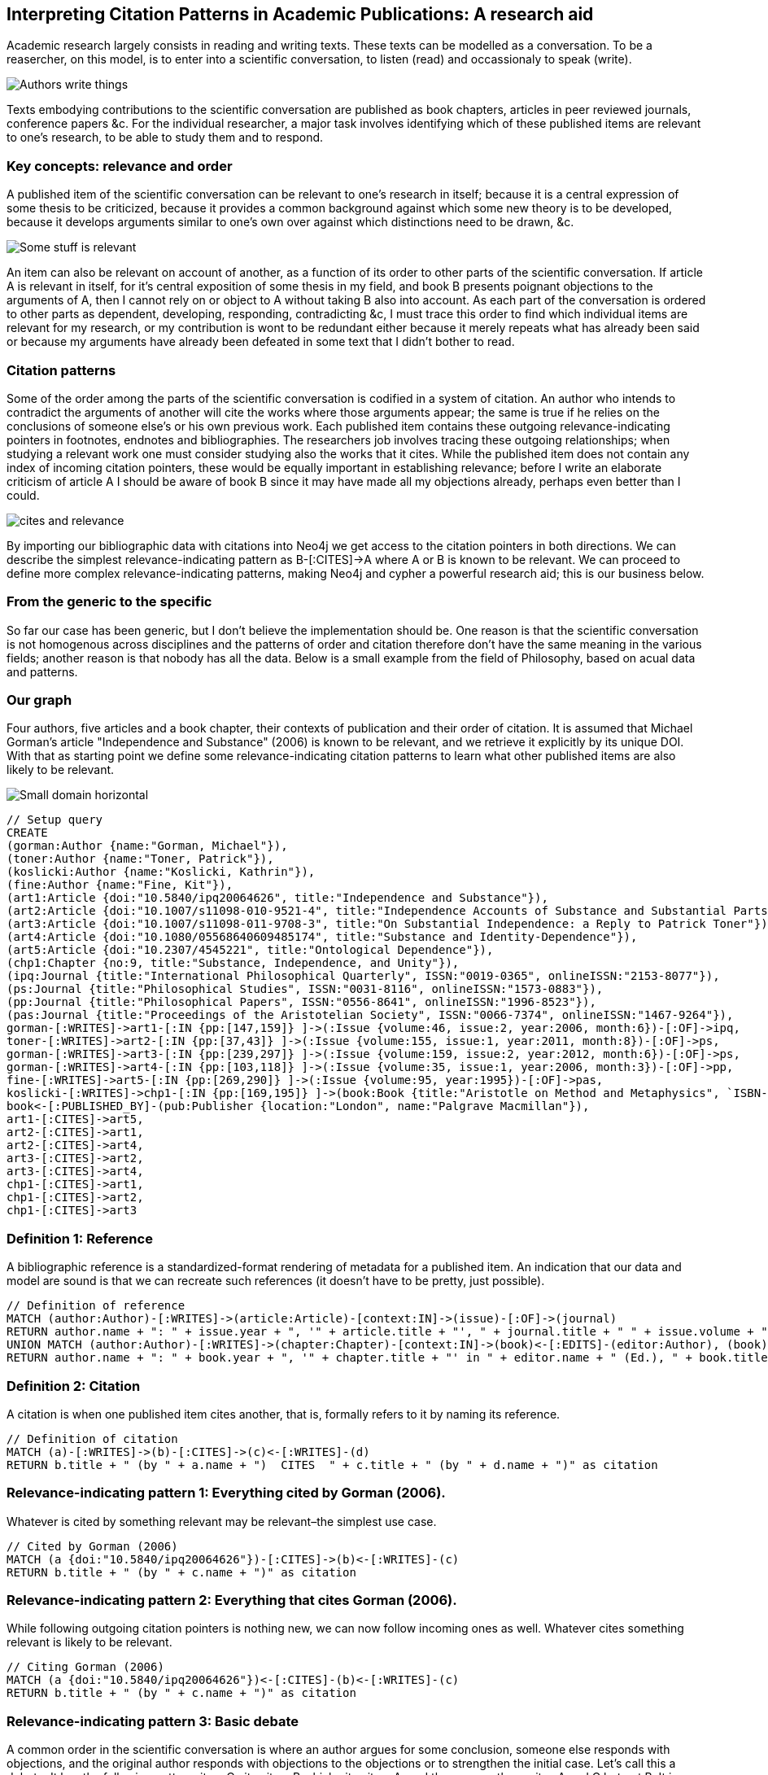 == Interpreting Citation Patterns in Academic Publications: A research aid

Academic research largely consists in reading and writing texts. These texts can be modelled as a conversation. To be a reasercher, on this model, is to enter into a scientific conversation, to listen (read) and occassionaly to speak (write).  

image:http://yuml.me/806f29d8.png["Authors write things"]

Texts embodying contributions to the scientific conversation are published as book chapters, articles in peer reviewed journals, conference papers &c. For the individual researcher, a major task involves identifying which of these published items are relevant to one’s research, to be able to study them and to respond. 

=== Key concepts: relevance and order

A published item of the scientific conversation can be relevant to one’s research in itself; because it is a central expression of some thesis to be criticized, because it provides a common background against which some new theory is to be developed, because it develops arguments similar to one’s own over against which distinctions need to be drawn, &c.  

image:http://yuml.me/6bb1013a.png["Some stuff is relevant"]


An item can also be relevant on account of another, as a function of its order to other parts of the scientific conversation. If article A is relevant in itself, for it’s central exposition of some thesis in my field, and book B presents poignant objections to the arguments of A, then I cannot rely on or object to A without taking B also into account. As each part of the conversation is ordered to other parts as dependent, developing, responding, contradicting &c, I must trace this order to find which individual items are relevant for my research, or my contribution is wont to be redundant either because it merely repeats what has already been said or because my arguments have already been defeated in some text that I didn’t bother to read.  


=== Citation patterns

Some of the order among the parts of the scientific conversation is codified in a system of citation. An author who intends to contradict the arguments of another will cite the works where those arguments appear; the same is true if he relies on the conclusions of someone else’s or his own previous work. Each published item contains these outgoing relevance-indicating pointers in footnotes, endnotes and bibliographies. The researchers job involves tracing these outgoing relationships; when studying a relevant work one must consider studying also the works that it cites. While the published item does not contain any index of incoming citation pointers, these would be equally important in establishing relevance; before I write an elaborate criticism of article A I should be aware of book B since it may have made all my objections already, perhaps even better than I could.  

image:http://yuml.me/832d57bc.png["cites and relevance"]

By importing our bibliographic data with citations into Neo4j we get access to the citation pointers in both directions. We can describe the simplest relevance-indicating pattern as B-[:CITES]->A where A or B is known to be relevant. We can proceed to define more complex relevance-indicating patterns, making Neo4j and cypher a powerful research aid; this is our business below.  

 
=== From the generic to the specific

So far our case has been generic, but I don’t believe the implementation should be. One reason is that the scientific conversation is not homogenous across disciplines and the patterns of order and citation therefore don’t have the same meaning in the various fields; another reason is that nobody has all the data. Below is a small example from the field of Philosophy, based on acual data and patterns.  
 
 
=== Our graph

Four authors, five articles and a book chapter, their contexts of publication and their order of citation. It is assumed that Michael Gorman’s article "Independence and Substance" (2006) is known to be relevant, and we retrieve it explicitly by its unique DOI. With that as starting point we define some relevance-indicating citation patterns to learn what other published items are also likely to be relevant.  

////
image:http://yuml.me/diagram/nofunky/class/67a0585f.png["Tiny domain horizontal"]
image:http://yuml.me/diagram/nofunky/class/e237ac14.png["Tiny domain vertical"]
image:http://yuml.me/diagram/nofunky/class/b56af23d.png["Small domain horizontal"]
image:http://yuml.me/diagram/nofunky/class/70551cfd.png["Small domain vertical"]
////

image:http://yuml.me/b56af23d.png["Small domain horizontal"]

//hide
[source,cypher]
----
// Setup query
CREATE 
(gorman:Author {name:"Gorman, Michael"}), 
(toner:Author {name:"Toner, Patrick"}), 
(koslicki:Author {name:"Koslicki, Kathrin"}), 
(fine:Author {name:"Fine, Kit"}),
(art1:Article {doi:"10.5840/ipq20064626", title:"Independence and Substance"}),
(art2:Article {doi:"10.1007/s11098-010-9521-4", title:"Independence Accounts of Substance and Substantial Parts"}),
(art3:Article {doi:"10.1007/s11098-011-9708-3", title:"On Substantial Independence: a Reply to Patrick Toner"}),
(art4:Article {doi:"10.1080/05568640609485174", title:"Substance and Identity-Dependence"}),
(art5:Article {doi:"10.2307/4545221", title:"Ontological Dependence"}),
(chp1:Chapter {no:9, title:"Substance, Independence, and Unity"}),
(ipq:Journal {title:"International Philosophical Quarterly", ISSN:"0019-0365", onlineISSN:"2153-8077"}),
(ps:Journal {title:"Philosophical Studies", ISSN:"0031-8116", onlineISSN:"1573-0883"}),
(pp:Journal {title:"Philosophical Papers", ISSN:"0556-8641", onlineISSN:"1996-8523"}),
(pas:Journal {title:"Proceedings of the Aristotelian Society", ISSN:"0066-7374", onlineISSN:"1467-9264"}),
gorman-[:WRITES]->art1-[:IN {pp:[147,159]} ]->(:Issue {volume:46, issue:2, year:2006, month:6})-[:OF]->ipq,
toner-[:WRITES]->art2-[:IN {pp:[37,43]} ]->(:Issue {volume:155, issue:1, year:2011, month:8})-[:OF]->ps,
gorman-[:WRITES]->art3-[:IN {pp:[239,297]} ]->(:Issue {volume:159, issue:2, year:2012, month:6})-[:OF]->ps,
gorman-[:WRITES]->art4-[:IN {pp:[103,118]} ]->(:Issue {volume:35, issue:1, year:2006, month:3})-[:OF]->pp,
fine-[:WRITES]->art5-[:IN {pp:[269,290]} ]->(:Issue {volume:95, year:1995})-[:OF]->pas,
koslicki-[:WRITES]->chp1-[:IN {pp:[169,195]} ]->(book:Book {title:"Aristotle on Method and Metaphysics", `ISBN-10`:"0230360912", `ISBN-13`:"978-0230360914", year:2013, month:7})<-[:EDITS]-(feser:Author {name:"Feser, Edward"}),
book<-[:PUBLISHED_BY]-(pub:Publisher {location:"London", name:"Palgrave Macmillan"}),
art1-[:CITES]->art5,
art2-[:CITES]->art1,
art2-[:CITES]->art4,
art3-[:CITES]->art2,
art3-[:CITES]->art4,
chp1-[:CITES]->art1,
chp1-[:CITES]->art2, 
chp1-[:CITES]->art3
----

//graph  
 
 
=== Definition 1: Reference
A bibliographic reference is a standardized-format rendering of metadata for a published item. An indication that our data and model are sound is that we can recreate such references (it doesn't have to be pretty, just possible).

[source,cypher]
-----
// Definition of reference
MATCH (author:Author)-[:WRITES]->(article:Article)-[context:IN]->(issue)-[:OF]->(journal)
RETURN author.name + ": " + issue.year + ", '" + article.title + "', " + journal.title + " " + issue.volume + ", " + context.pp[0] + "-" + context.pp[1] + "." as Reference
UNION MATCH (author:Author)-[:WRITES]->(chapter:Chapter)-[context:IN]->(book)<-[:EDITS]-(editor:Author), (book)<-[:PUBLISHED_BY]-(pub:Publisher)
RETURN author.name + ": " + book.year + ", '" + chapter.title + "' in " + editor.name + " (Ed.), " + book.title + ", pp." + context.pp[0] + "-" + context.pp[1] + "." + pub.location + ": " + pub.name + "." AS Reference
-----

//table  
 
 
=== Definition 2: Citation

A citation is when one published item cites another, that is, formally refers to it by naming its reference.

[source,cypher]
----
// Definition of citation
MATCH (a)-[:WRITES]->(b)-[:CITES]->(c)<-[:WRITES]-(d)
RETURN b.title + " (by " + a.name + ")  CITES  " + c.title + " (by " + d.name + ")" as citation
----

//table  
 
 
=== Relevance-indicating pattern 1: Everything cited by Gorman (2006).
Whatever is cited by something relevant may be relevant–the simplest use case.

[source,cypher]
----
// Cited by Gorman (2006)
MATCH (a {doi:"10.5840/ipq20064626"})-[:CITES]->(b)<-[:WRITES]-(c)
RETURN b.title + " (by " + c.name + ")" as citation
----

//table 
 
 
=== Relevance-indicating pattern 2: Everything that cites Gorman (2006).
While following outgoing citation pointers is nothing new, we can now follow incoming ones as well. Whatever cites something relevant is likely to be relevant.

[source,cypher]
----
// Citing Gorman (2006)
MATCH (a {doi:"10.5840/ipq20064626"})<-[:CITES]-(b)<-[:WRITES]-(c)
RETURN b.title + " (by " + c.name + ")" as citation
----

//table  
 
 
=== Relevance-indicating pattern 3: Basic debate
A common order in the scientific conversation is where an author argues for some conclusion, someone else responds with objections, and the original author responds with objections to the objections or to strengthen the initial case. Let's call this a debate. It has the following pattern: item C cites item B which cites item A, and the same author writes A and C but not B. It is possible that this is a case of two researchers in agreement, taking turns developing a common argument; but it is, at least in the field of philosophy with which our example is concerned, more likely to be a debate where an author makes statement C which receives criticism B and responds to the criticism in A. We can test if Gorman (2006) is involved in any such patterns thus

[source,cypher]
----
// Debates sparked by Gorman (2006)
MATCH (author)-[:WRITES]->(article {doi:"10.5840/ipq20064626"})<-[:CITES]-(criticism)<-[:CITES]-(response)<-[:WRITES]-(author), (criticism)<-[:WRITES]-(opponent)
WHERE NOT author-[:WRITES]->criticism
RETURN article.title + " (by " + author.name + ")" as statement, criticism.title + " (by " + opponent.name + ")" as criticism, response.title + " (by " + author.name + ")" as response
----

//table  


=== Relevance-indicating pattern 4: Complex debate
If the debate is relevant, it is likely that other contributions beyond those captured by the basic debate pattern are also relevant. A work that cites both the statement and the objection of the debate pattern, or the objection and the defense, is a good candidate. If the work cites more members of the debate, this is increasingly indicative of relevance, so we count and consider further citations into the debate pattern as a relevance score.

[source,cypher]
----
// Other contributions to debates sparked by Gorman (2006)
MATCH (author)-[:WRITES]->(statement {doi:"10.5840/ipq20064626"})<-[:CITES]-(criticism)<-[:CITES]-(response)<-[:WRITES]-(author)
, (criticism)<-[:CITES]-(interjection)-[:CITES]->(statementOrResponse), interjection<-[:WRITES]-(interjector)
WHERE NOT author-[:WRITES]->criticism AND (statementOrResponse = statement OR statementOrResponse = response)
RETURN interjection.title + " (by " + interjector.name + ")" as interjection, count(*) as relevance
----

//table  
 
 
=== Final note
I've given four simple examples of interpreting citation patterns in academic publications, philosophy. These patterns could be extended further but some of the the data I've used to prototype is proprietary and I've limited the gist to data that is not. I believe it would be useless and misleading to try to do a graph of "the most influential academicians" this way, but I think this would make a very powerful tool for the individual researcher. Let the person who knows his own field define those citation patterns that signal relevance in his particular area of research. Particularly, I think this could be implemented as a plugin to bibliographic software, such as Thomson Reuters' EndNote, enabling some handy new search functionality. If someone's interested in doing that, let me know.